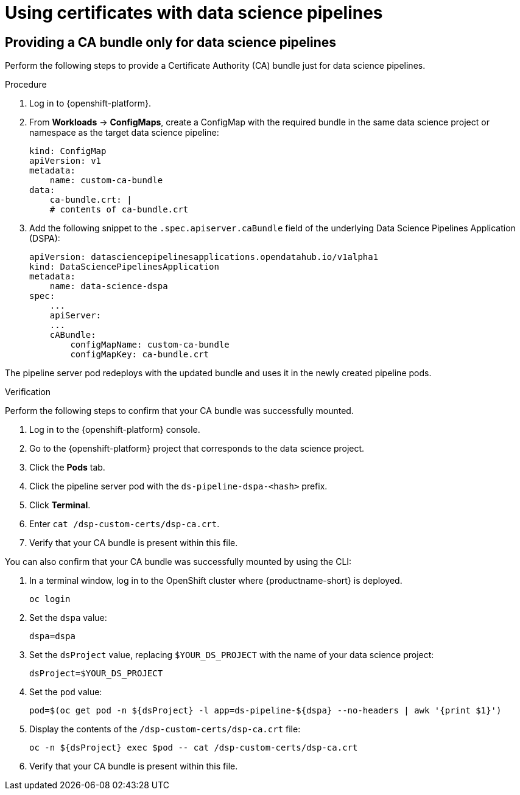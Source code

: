 :_module-type: PROCEDURE

[id='using-certificates-with-data-science-pipelines_{context}']
= Using certificates with data science pipelines 

ifdef::upstream[]
If you want to use self-signed certificates, you have added them to a central Certificate Authority (CA) bundle as described in link:{odhdocshome}/installing_open_data_hub/#understanding-certificates_certs[Understanding certificates in {productname-short}].

No additional configuration is necessary to use those certificates with data science pipelines.
endif::[]
ifdef::cloud-service[]
If you want to use self-signed certificates, you have added them to a central Certificate Authority (CA) bundle as described in link:{rhoaidocshome}{default-format-url}/installing_and_uninstalling_{url-productname-short}/working-with-certificates_certs[Working with certificates].

No additional configuration is necessary to use those certificates with data science pipelines.
endif::[]
ifdef::self-managed[]
If you want to use self-signed certificates, you have added them to a central Certificate Authority (CA) bundle as described in link:{rhoaidocshome}{default-format-url}/installing_and_uninstalling_{url-productname-short}/working-with-certificates_certs[Working with certificates] (for disconnected environments, see link:{rhoaidocshome}{default-format-url}/installing_and_uninstalling_{url-productname-short}_in_a_disconnected_environment/working-with-certificates_certs[Working with certificates]).

No additional configuration is necessary to use those certificates with data science pipelines.
endif::[]

== Providing a CA bundle only for data science pipelines

Perform the following steps to provide a Certificate Authority (CA) bundle just for data science pipelines.

.Procedure
. Log in to {openshift-platform}.
. From *Workloads* -> *ConfigMaps*, create a ConfigMap with the required bundle in the same data science project or namespace as the target data science pipeline:
+
[source]
----
kind: ConfigMap
apiVersion: v1
metadata:
    name: custom-ca-bundle
data:
    ca-bundle.crt: |
    # contents of ca-bundle.crt
----
. Add the following snippet to the `.spec.apiserver.caBundle` field of the underlying Data Science Pipelines Application (DSPA):
+
[source]
----
apiVersion: datasciencepipelinesapplications.opendatahub.io/v1alpha1
kind: DataSciencePipelinesApplication
metadata:
    name: data-science-dspa
spec:
    ...
    apiServer:
    ...
    cABundle:
        configMapName: custom-ca-bundle
        configMapKey: ca-bundle.crt
----

The pipeline server pod redeploys with the updated bundle and uses it in the newly created pipeline pods.

.Verification

Perform the following steps to confirm that your CA bundle was successfully mounted.

. Log in to the {openshift-platform} console.
. Go to the {openshift-platform} project that corresponds to the data science project.
. Click the *Pods* tab.
. Click the pipeline server pod with the `ds-pipeline-dspa-<hash>` prefix.
. Click *Terminal*.
. Enter `cat /dsp-custom-certs/dsp-ca.crt`.
. Verify that your CA bundle is present within this file.

You can also confirm that your CA bundle was successfully mounted by using the CLI:

. In a terminal window, log in to the OpenShift cluster where {productname-short} is deployed.
+
----
oc login
----
. Set the `dspa` value:
+
----
dspa=dspa
----
. Set the `dsProject` value, replacing `$YOUR_DS_PROJECT` with the name of your data science project:
+
----
dsProject=$YOUR_DS_PROJECT
----
. Set the `pod` value:
+
----
pod=$(oc get pod -n ${dsProject} -l app=ds-pipeline-${dspa} --no-headers | awk '{print $1}')
----
. Display the contents of the `/dsp-custom-certs/dsp-ca.crt` file:
+
----
oc -n ${dsProject} exec $pod -- cat /dsp-custom-certs/dsp-ca.crt
----
. Verify that your CA bundle is present within this file.
